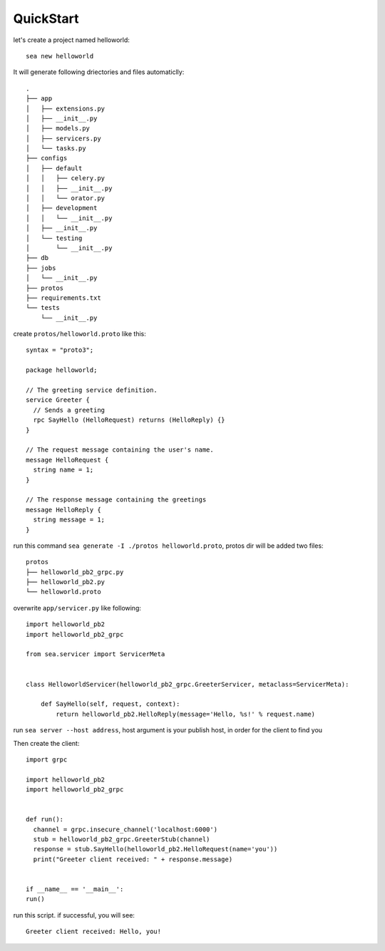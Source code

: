 QuickStart
==========

let's create a project named helloworld::

    sea new helloworld

It will generate following driectories and files automaticlly::

    .
    ├── app
    │   ├── extensions.py
    │   ├── __init__.py
    │   ├── models.py
    │   ├── servicers.py
    │   └── tasks.py
    ├── configs
    │   ├── default
    │   │   ├── celery.py
    │   │   ├── __init__.py
    │   │   └── orator.py
    │   ├── development
    │   │   └── __init__.py
    │   ├── __init__.py
    │   └── testing
    │       └── __init__.py
    ├── db
    ├── jobs
    │   └── __init__.py
    ├── protos
    ├── requirements.txt
    └── tests
        └── __init__.py


create ``protos/helloworld.proto`` like this::

    syntax = "proto3";

    package helloworld;

    // The greeting service definition.
    service Greeter {
      // Sends a greeting
      rpc SayHello (HelloRequest) returns (HelloReply) {}
    }

    // The request message containing the user's name.
    message HelloRequest {
      string name = 1;
    }

    // The response message containing the greetings
    message HelloReply {
      string message = 1;
    }


run this command ``sea generate -I ./protos helloworld.proto``, protos dir will be added two files::

    protos
    ├── helloworld_pb2_grpc.py
    ├── helloworld_pb2.py
    └── helloworld.proto

overwrite ``app/servicer.py`` like following::

    import helloworld_pb2
    import helloworld_pb2_grpc

    from sea.servicer import ServicerMeta


    class HelloworldServicer(helloworld_pb2_grpc.GreeterServicer, metaclass=ServicerMeta):

        def SayHello(self, request, context):
            return helloworld_pb2.HelloReply(message='Hello, %s!' % request.name)

run ``sea server --host address``, host argument is your publish host, in order for the client to find you

Then create the client::

    import grpc

    import helloworld_pb2
    import helloworld_pb2_grpc


    def run():
      channel = grpc.insecure_channel('localhost:6000')
      stub = helloworld_pb2_grpc.GreeterStub(channel)
      response = stub.SayHello(helloworld_pb2.HelloRequest(name='you'))
      print("Greeter client received: " + response.message)


    if __name__ == '__main__':
    run()

run this script. if successful, you will see::

    Greeter client received: Hello, you!
